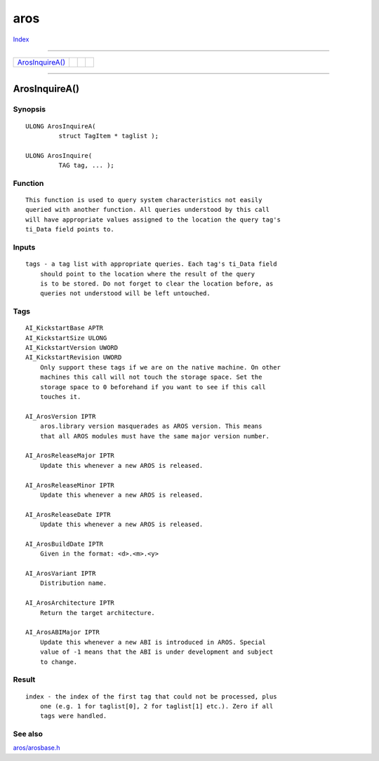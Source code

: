 ====
aros
====

.. This document is automatically generated. Don't edit it!

`Index <index>`_

----------

======================================= ======================================= ======================================= ======================================= 
`ArosInquireA()`_                       
======================================= ======================================= ======================================= ======================================= 

-----------

ArosInquireA()
==============

Synopsis
~~~~~~~~
::

 ULONG ArosInquireA(
          struct TagItem * taglist );
 
 ULONG ArosInquire(
          TAG tag, ... );

Function
~~~~~~~~
::

     This function is used to query system characteristics not easily
     queried with another function. All queries understood by this call
     will have appropriate values assigned to the location the query tag's
     ti_Data field points to.


Inputs
~~~~~~
::

     tags - a tag list with appropriate queries. Each tag's ti_Data field
         should point to the location where the result of the query
         is to be stored. Do not forget to clear the location before, as
         queries not understood will be left untouched.


Tags
~~~~
::

     AI_KickstartBase APTR
     AI_KickstartSize ULONG
     AI_KickstartVersion UWORD
     AI_KickstartRevision UWORD
         Only support these tags if we are on the native machine. On other
         machines this call will not touch the storage space. Set the
         storage space to 0 beforehand if you want to see if this call
         touches it.

     AI_ArosVersion IPTR
         aros.library version masquerades as AROS version. This means
         that all AROS modules must have the same major version number.

     AI_ArosReleaseMajor IPTR
         Update this whenever a new AROS is released.

     AI_ArosReleaseMinor IPTR
         Update this whenever a new AROS is released.

     AI_ArosReleaseDate IPTR
         Update this whenever a new AROS is released.

     AI_ArosBuildDate IPTR
         Given in the format: <d>.<m>.<y>

     AI_ArosVariant IPTR
         Distribution name.

     AI_ArosArchitecture IPTR
         Return the target architecture.

     AI_ArosABIMajor IPTR
         Update this whenever a new ABI is introduced in AROS. Special
         value of -1 means that the ABI is under development and subject
         to change.


Result
~~~~~~
::

     index - the index of the first tag that could not be processed, plus
         one (e.g. 1 for taglist[0], 2 for taglist[1] etc.). Zero if all
         tags were handled.



See also
~~~~~~~~

`aros/arosbase.h </documentation/developers/headerfiles/aros/arosbase.h>`_ 

